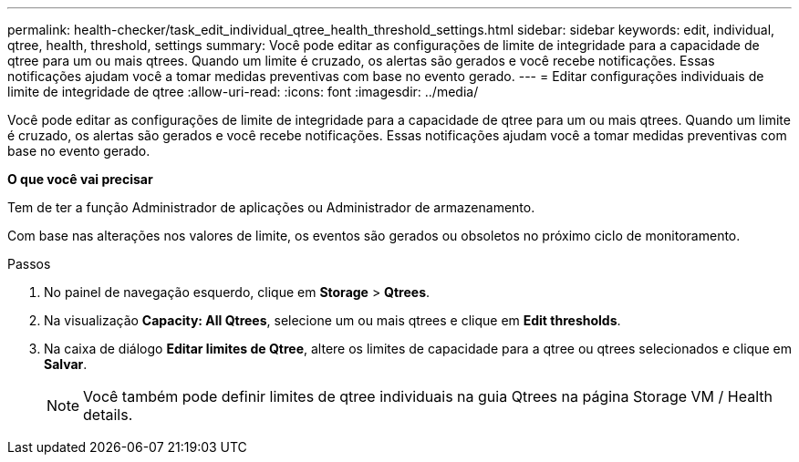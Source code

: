 ---
permalink: health-checker/task_edit_individual_qtree_health_threshold_settings.html 
sidebar: sidebar 
keywords: edit, individual, qtree, health, threshold, settings 
summary: Você pode editar as configurações de limite de integridade para a capacidade de qtree para um ou mais qtrees. Quando um limite é cruzado, os alertas são gerados e você recebe notificações. Essas notificações ajudam você a tomar medidas preventivas com base no evento gerado. 
---
= Editar configurações individuais de limite de integridade de qtree
:allow-uri-read: 
:icons: font
:imagesdir: ../media/


[role="lead"]
Você pode editar as configurações de limite de integridade para a capacidade de qtree para um ou mais qtrees. Quando um limite é cruzado, os alertas são gerados e você recebe notificações. Essas notificações ajudam você a tomar medidas preventivas com base no evento gerado.

*O que você vai precisar*

Tem de ter a função Administrador de aplicações ou Administrador de armazenamento.

Com base nas alterações nos valores de limite, os eventos são gerados ou obsoletos no próximo ciclo de monitoramento.

.Passos
. No painel de navegação esquerdo, clique em *Storage* > *Qtrees*.
. Na visualização *Capacity: All Qtrees*, selecione um ou mais qtrees e clique em *Edit thresholds*.
. Na caixa de diálogo *Editar limites de Qtree*, altere os limites de capacidade para a qtree ou qtrees selecionados e clique em *Salvar*.
+
[NOTE]
====
Você também pode definir limites de qtree individuais na guia Qtrees na página Storage VM / Health details.

====

